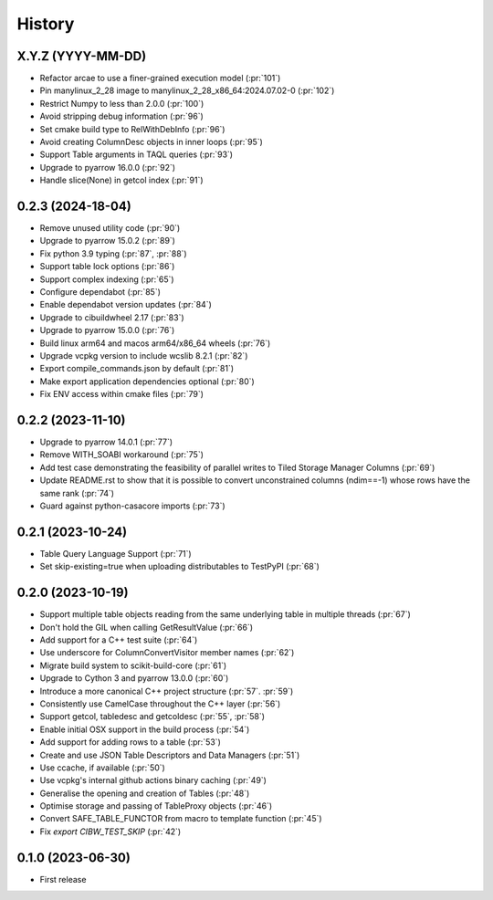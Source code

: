 =======
History
=======

X.Y.Z (YYYY-MM-DD)
------------------
* Refactor arcae to use a finer-grained execution model (:pr:`101`)
* Pin manylinux_2_28 image to manylinux_2_28_x86_64:2024.07.02-0 (:pr:`102`)
* Restrict Numpy to less than 2.0.0 (:pr:`100`)
* Avoid stripping debug information (:pr:`96`)
* Set cmake build type to RelWithDebInfo (:pr:`96`)
* Avoid creating ColumnDesc objects in inner loops (:pr:`95`)
* Support Table arguments in TAQL queries (:pr:`93`)
* Upgrade to pyarrow 16.0.0 (:pr:`92`)
* Handle slice(None) in getcol index (:pr:`91`)

0.2.3 (2024-18-04)
------------------
* Remove unused utility code (:pr:`90`)
* Upgrade to pyarrow 15.0.2 (:pr:`89`)
* Fix python 3.9 typing (:pr:`87`, :pr:`88`)
* Support table lock options (:pr:`86`)
* Support complex indexing (:pr:`65`)
* Configure dependabot (:pr:`85`)
* Enable dependabot version updates (:pr:`84`)
* Upgrade to cibuildwheel 2.17 (:pr:`83`)
* Upgrade to pyarrow 15.0.0 (:pr:`76`)
* Build linux arm64 and macos arm64/x86_64 wheels (:pr:`76`)
* Upgrade vcpkg version to include wcslib 8.2.1 (:pr:`82`)
* Export compile_commands.json by default (:pr:`81`)
* Make export application dependencies optional (:pr:`80`)
* Fix ENV access within cmake files (:pr:`79`)

0.2.2 (2023-11-10)
------------------
* Upgrade to pyarrow 14.0.1 (:pr:`77`)
* Remove WITH_SOABI workaround (:pr:`75`)
* Add test case demonstrating the feasibility of parallel writes to
  Tiled Storage Manager Columns (:pr:`69`)
* Update README.rst to show that it is possible to convert
  unconstrained columns (ndim==-1) whose rows have the same rank (:pr:`74`)
* Guard against python-casacore imports (:pr:`73`)

0.2.1 (2023-10-24)
------------------
* Table Query Language Support (:pr:`71`)
* Set skip-existing=true when uploading distributables to TestPyPI (:pr:`68`)

0.2.0 (2023-10-19)
------------------
* Support multiple table objects reading from the same underlying table in multiple threads (:pr:`67`)
* Don't hold the GIL when calling GetResultValue (:pr:`66`)
* Add support for a C++ test suite (:pr:`64`)
* Use underscore for ColumnConvertVisitor member names (:pr:`62`)
* Migrate build system to scikit-build-core (:pr:`61`)
* Upgrade to Cython 3 and pyarrow 13.0.0 (:pr:`60`)
* Introduce a more canonical C++ project structure (:pr:`57`. :pr:`59`)
* Consistently use CamelCase throughout the C++ layer (:pr:`56`)
* Support getcol, tabledesc and getcoldesc (:pr:`55`, :pr:`58`)
* Enable initial OSX support in the build process (:pr:`54`)
* Add support for adding rows to a table (:pr:`53`)
* Create and use JSON Table Descriptors and Data Managers (:pr:`51`)
* Use ccache, if available (:pr:`50`)
* Use vcpkg's internal github actions binary caching (:pr:`49`)
* Generalise the opening and creation of Tables (:pr:`48`)
* Optimise storage and passing of TableProxy objects (:pr:`46`)
* Convert SAFE_TABLE_FUNCTOR from macro to template function (:pr:`45`)
* Fix `export CIBW_TEST_SKIP` (:pr:`42`)

0.1.0 (2023-06-30)
------------------
* First release
